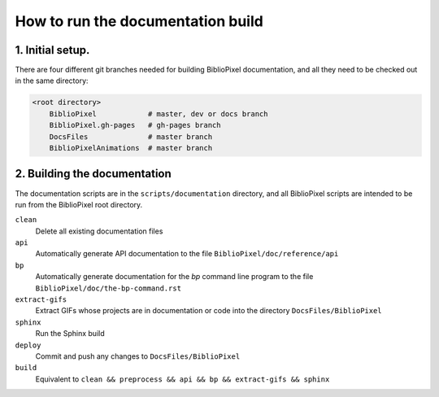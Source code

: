 How to run the documentation build
--------------------------------------

1. Initial setup.
===============================

There are four different git branches needed for building BiblioPixel
documentation, and all they need to be checked out in the same directory:

.. code-block:: bash

   <root directory>
       BiblioPixel            # master, dev or docs branch
       BiblioPixel.gh-pages   # gh-pages branch
       DocsFiles              # master branch
       BiblioPixelAnimations  # master branch

2. Building the documentation
=====================================

The documentation scripts are in the ``scripts/documentation``
directory, and all BiblioPixel scripts are intended to be run
from the BiblioPixel root directory.

``clean``
  Delete all existing documentation files

``api``
  Automatically generate API documentation to the file
  ``BiblioPixel/doc/reference/api``

``bp``
  Automatically generate documentation for the `bp` command line
  program to the file  ``BiblioPixel/doc/the-bp-command.rst``

``extract-gifs``
  Extract GIFs whose projects are in documentation or code into the
  directory ``DocsFiles/BiblioPixel``

``sphinx``
  Run the Sphinx build

``deploy``
  Commit and push any changes to ``DocsFiles/BiblioPixel``

``build``
  Equivalent to ``clean && preprocess && api && bp && extract-gifs && sphinx``
